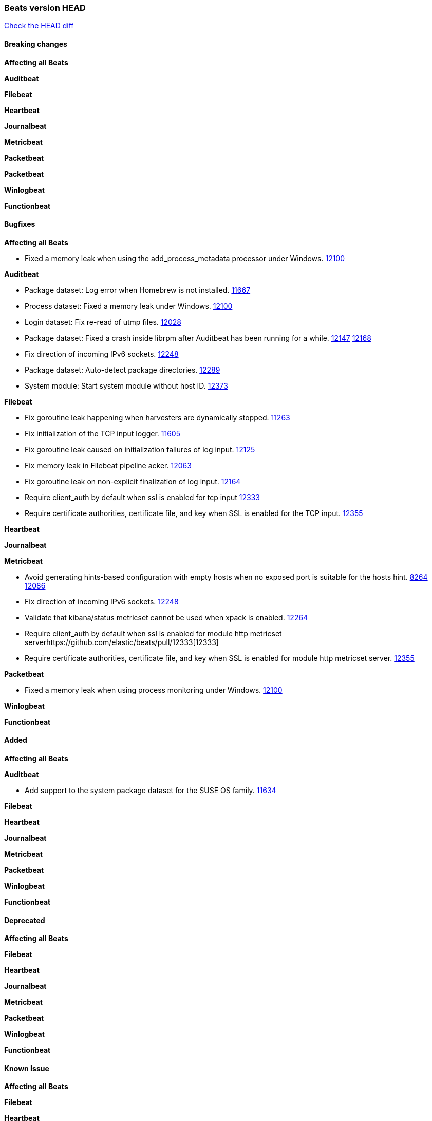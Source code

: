 // Use these for links to issue and pulls. Note issues and pulls redirect one to
// each other on Github, so don't worry too much on using the right prefix.
:issue: https://github.com/elastic/beats/issues/
:pull: https://github.com/elastic/beats/pull/

=== Beats version HEAD
https://github.com/elastic/beats/compare/v6.7.2...6.8[Check the HEAD diff]

==== Breaking changes

*Affecting all Beats*

*Auditbeat*

*Filebeat*

*Heartbeat*

*Journalbeat*

*Metricbeat*

*Packetbeat*

*Packetbeat*

*Winlogbeat*

*Functionbeat*


==== Bugfixes

*Affecting all Beats*

- Fixed a memory leak when using the add_process_metadata processor under Windows. {pull}12100[12100]

*Auditbeat*

- Package dataset: Log error when Homebrew is not installed. {pull}11667[11667]
- Process dataset: Fixed a memory leak under Windows. {pull}12100[12100]
- Login dataset: Fix re-read of utmp files. {pull}12028[12028]
- Package dataset: Fixed a crash inside librpm after Auditbeat has been running for a while. {issue}12147[12147] {pull}12168[12168]
- Fix direction of incoming IPv6 sockets. {pull}12248[12248]
- Package dataset: Auto-detect package directories. {pull}12289[12289]
- System module: Start system module without host ID. {pull}12373[12373]

*Filebeat*

- Fix goroutine leak happening when harvesters are dynamically stopped. {pull}11263[11263]
- Fix initialization of the TCP input logger. {pull}11605[11605]
- Fix goroutine leak caused on initialization failures of log input. {pull}12125[12125]
- Fix memory leak in Filebeat pipeline acker. {pull}12063[12063]
- Fix goroutine leak on non-explicit finalization of log input. {pull}12164[12164]
- Require client_auth by default when ssl is enabled for tcp input {pull}12333[12333]
- Require certificate authorities, certificate file, and key when SSL is enabled for the TCP input. {pull}12355[12355]

*Heartbeat*

*Journalbeat*

*Metricbeat*

- Avoid generating hints-based configuration with empty hosts when no exposed port is suitable for the hosts hint. {issue}8264[8264] {pull}12086[12086]
- Fix direction of incoming IPv6 sockets. {pull}12248[12248]
- Validate that kibana/status metricset cannot be used when xpack is enabled. {pull}12264[12264]
- Require client_auth by default when ssl is enabled for module http metricset server{pull}12333[12333]
- Require certificate authorities, certificate file, and key when SSL is enabled for module http metricset server. {pull}12355[12355]

*Packetbeat*

- Fixed a memory leak when using process monitoring under Windows. {pull}12100[12100]

*Winlogbeat*

*Functionbeat*

==== Added

*Affecting all Beats*

*Auditbeat*

- Add support to the system package dataset for the SUSE OS family. {pull}11634[11634]

*Filebeat*

*Heartbeat*

*Journalbeat*

*Metricbeat*

*Packetbeat*

*Winlogbeat*

*Functionbeat*

==== Deprecated

*Affecting all Beats*

*Filebeat*

*Heartbeat*

*Journalbeat*

*Metricbeat*

*Packetbeat*

*Winlogbeat*

*Functionbeat*

==== Known Issue

*Affecting all Beats*

*Filebeat*

*Heartbeat*

*Journalbeat*

*Metricbeat*

*Packetbeat*

*Winlogbeat*

*Functionbeat*
